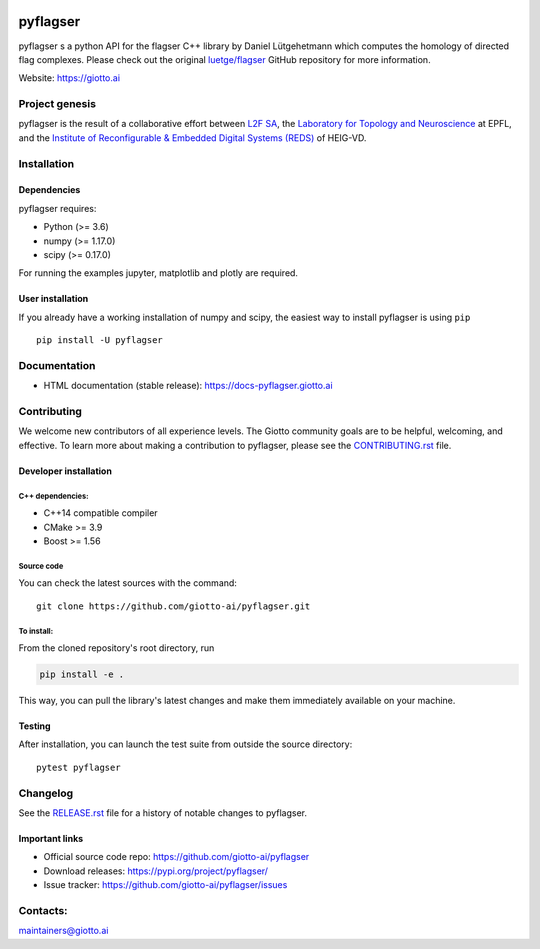 .. image:: https://raw.githubusercontent.com/giotto-ai/pyflagser/master/doc/images/Giotto_logo_RGB.svg
   :width: 590

|Azure|_ |Azure-cov|_ |Azure-test|_

.. |Azure| image:: https://dev.azure.com/maintainers/Giotto/_apis/build/status/giotto-ai.pyflagser?branchName=master
.. _Azure: https://dev.azure.com/maintainers/Giotto/_build?definitionId=5&_a=summary&repositoryFilter=5&branchFilter=116&requestedForFilter=ae4334d8-48e3-4663-af95-cb6c654474ea

.. |Azure-cov| image:: https://img.shields.io/azure-devops/coverage/maintainers/Giotto/5/master
.. _Azure-cov: 

.. |Azure-test| image:: https://img.shields.io/azure-devops/tests/maintainers/Giotto/5/master
.. _Azure-test:

.. |Twitter-follow| image:: https://img.shields.io/twitter/follow/giotto_ai?label=Follow%20%40giotto_ai&style=social
.. _Twitter-follow: https://twitter.com/intent/follow?screen_name=giotto_ai

.. |Slack-join| image:: https://img.shields.io/badge/Slack-Join-yellow
.. _Slack-join: https://slack.giotto.ai/

pyflagser
=========


pyflagser s a python API for the flagser C++ library by Daniel Lütgehetmann which computes the homology of directed flag complexes. Please check out the original `luetge/flagser <https://github.com/luetge/flagser>`_ GitHub repository for more information.

Website: https://giotto.ai


Project genesis
---------------

pyflagser is the result of a collaborative effort between `L2F SA
<https://www.l2f.ch/>`_, the `Laboratory for Topology and Neuroscience
<https://www.epfl.ch/labs/hessbellwald-lab/>`_ at EPFL, and the `Institute of Reconfigurable & Embedded Digital Systems (REDS)
<https://heig-vd.ch/en/research/reds>`_ of HEIG-VD.

Installation
------------

Dependencies
~~~~~~~~~~~~

pyflagser requires:

- Python (>= 3.6)
- numpy (>= 1.17.0)
- scipy (>= 0.17.0)

For running the examples jupyter, matplotlib and plotly are required.

User installation
~~~~~~~~~~~~~~~~~

If you already have a working installation of numpy and scipy,
the easiest way to install pyflagser is using ``pip``   ::

    pip install -U pyflagser

Documentation
-------------

- HTML documentation (stable release): https://docs-pyflagser.giotto.ai

Contributing
------------

We welcome new contributors of all experience levels. The Giotto
community goals are to be helpful, welcoming, and effective. To learn more about
making a contribution to pyflagser, please see the `CONTRIBUTING.rst
<https://github.com/giotto-ai/pyflagser/blob/master/CONTRIBUTING.rst>`_ file.

Developer installation
~~~~~~~~~~~~~~~~~~~~~~

C++ dependencies:
'''''''''''''''''

-  C++14 compatible compiler
-  CMake >= 3.9
-  Boost >= 1.56

Source code
'''''''''''

You can check the latest sources with the command::

    git clone https://github.com/giotto-ai/pyflagser.git


To install:
'''''''''''

From the cloned repository's root directory, run

.. code-block:: bash

   pip install -e .

This way, you can pull the library's latest changes and make them immediately available on your machine.

Testing
~~~~~~~

After installation, you can launch the test suite from outside the
source directory::

    pytest pyflagser


Changelog
---------

See the `RELEASE.rst <https://github.com/giotto-ai/pyflagser/blob/master/RELEASE.rst>`__ file
for a history of notable changes to pyflagser.

Important links
~~~~~~~~~~~~~~~

- Official source code repo: https://github.com/giotto-ai/pyflagser
- Download releases: https://pypi.org/project/pyflagser/
- Issue tracker: https://github.com/giotto-ai/pyflagser/issues


Contacts:
---------

maintainers@giotto.ai
